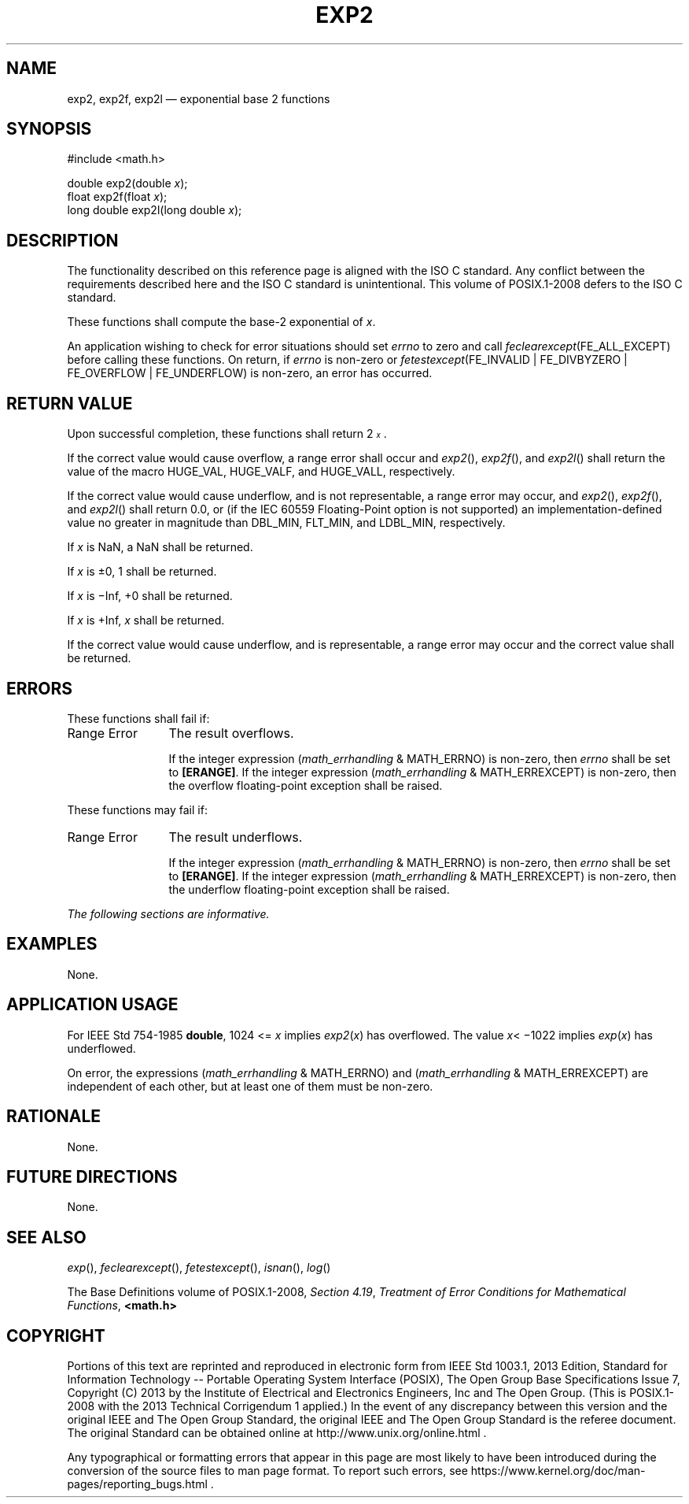 '\" et
.TH EXP2 "3" 2013 "IEEE/The Open Group" "POSIX Programmer's Manual"

.SH NAME
exp2,
exp2f,
exp2l
\(em exponential base 2 functions
.SH SYNOPSIS
.LP
.nf
#include <math.h>
.P
double exp2(double \fIx\fP);
float exp2f(float \fIx\fP);
long double exp2l(long double \fIx\fP);
.fi
.SH DESCRIPTION
The functionality described on this reference page is aligned with the
ISO\ C standard. Any conflict between the requirements described here and the
ISO\ C standard is unintentional. This volume of POSIX.1\(hy2008 defers to the ISO\ C standard.
.P
These functions shall compute the base-2 exponential of
.IR x .
.P
An application wishing to check for error situations should set
.IR errno
to zero and call
.IR feclearexcept (FE_ALL_EXCEPT)
before calling these functions. On return, if
.IR errno
is non-zero or \fIfetestexcept\fR(FE_INVALID | FE_DIVBYZERO |
FE_OVERFLOW | FE_UNDERFLOW) is non-zero, an error has occurred.
.SH "RETURN VALUE"
Upon successful completion, these functions shall return
2\fI\s-3\ux\d\s+3\fR.
.P
If the correct value would cause overflow, a range error shall occur
and
\fIexp2\fR(),
\fIexp2f\fR(),
and
\fIexp2l\fR()
shall return the value of the macro HUGE_VAL, HUGE_VALF, and HUGE_VALL,
respectively.
.P
If the correct value would cause underflow,
and is not representable,
a range error may occur, and
\fIexp2\fR(),
\fIexp2f\fR(),
and
\fIexp2l\fR()
shall return
0.0, or
(if the IEC 60559 Floating-Point option is not supported) an
implementation-defined value no greater in magnitude than DBL_MIN,
FLT_MIN, and LDBL_MIN, respectively.
.P
If
.IR x
is NaN, a NaN shall be returned.
.P
If
.IR x
is \(+-0, 1 shall be returned.
.P
If
.IR x
is \(miInf, +0 shall be returned.
.P
If
.IR x
is +Inf,
.IR x
shall be returned.
.P
If the correct value would cause underflow, and is representable, a
range error may occur and the correct value shall be returned.
.SH ERRORS
These functions shall fail if:
.IP "Range\ Error" 12
The result overflows.
.RS 12 
.P
If the integer expression (\fImath_errhandling\fR & MATH_ERRNO) is
non-zero, then
.IR errno
shall be set to
.BR [ERANGE] .
If the integer expression (\fImath_errhandling\fR & MATH_ERREXCEPT) is
non-zero, then the overflow floating-point exception shall be raised.
.RE
.P
These functions may fail if:
.IP "Range\ Error" 12
The result underflows.
.RS 12 
.P
If the integer expression (\fImath_errhandling\fR & MATH_ERRNO) is
non-zero, then
.IR errno
shall be set to
.BR [ERANGE] .
If the integer expression (\fImath_errhandling\fR & MATH_ERREXCEPT) is
non-zero, then the underflow floating-point exception shall be raised.
.RE
.LP
.IR "The following sections are informative."
.SH EXAMPLES
None.
.SH "APPLICATION USAGE"
For IEEE\ Std\ 754\(hy1985
.BR double ,
1024 <=
.IR x
implies
.IR exp2 (\c
.IR x )
has overflowed. The value
.IR x \c
<\ \(mi1022 implies
.IR exp (\c
.IR x )
has underflowed.
.P
On error, the expressions (\fImath_errhandling\fR & MATH_ERRNO) and
(\fImath_errhandling\fR & MATH_ERREXCEPT) are independent of each
other, but at least one of them must be non-zero.
.SH RATIONALE
None.
.SH "FUTURE DIRECTIONS"
None.
.SH "SEE ALSO"
.IR "\fIexp\fR\^(\|)",
.IR "\fIfeclearexcept\fR\^(\|)",
.IR "\fIfetestexcept\fR\^(\|)",
.IR "\fIisnan\fR\^(\|)",
.IR "\fIlog\fR\^(\|)"
.P
The Base Definitions volume of POSIX.1\(hy2008,
.IR "Section 4.19" ", " "Treatment of Error Conditions for Mathematical Functions",
.IR "\fB<math.h>\fP"
.SH COPYRIGHT
Portions of this text are reprinted and reproduced in electronic form
from IEEE Std 1003.1, 2013 Edition, Standard for Information Technology
-- Portable Operating System Interface (POSIX), The Open Group Base
Specifications Issue 7, Copyright (C) 2013 by the Institute of
Electrical and Electronics Engineers, Inc and The Open Group.
(This is POSIX.1-2008 with the 2013 Technical Corrigendum 1 applied.) In the
event of any discrepancy between this version and the original IEEE and
The Open Group Standard, the original IEEE and The Open Group Standard
is the referee document. The original Standard can be obtained online at
http://www.unix.org/online.html .

Any typographical or formatting errors that appear
in this page are most likely
to have been introduced during the conversion of the source files to
man page format. To report such errors, see
https://www.kernel.org/doc/man-pages/reporting_bugs.html .
